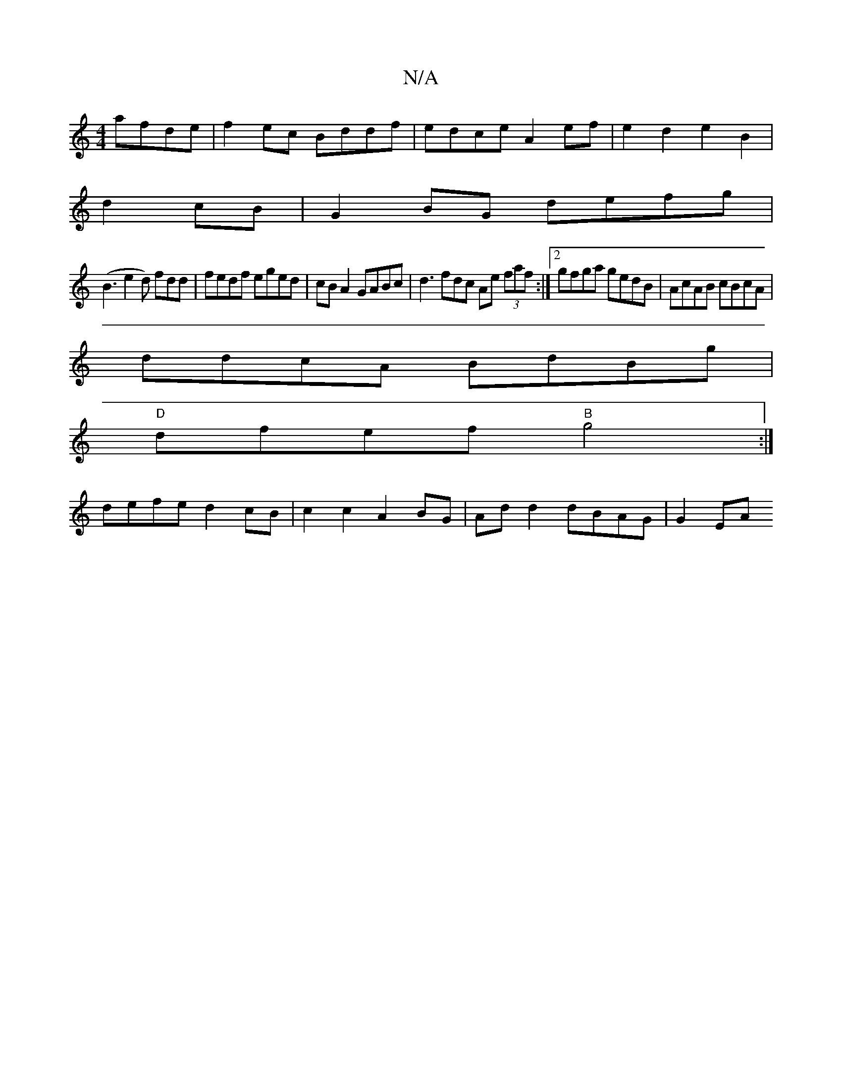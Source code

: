 X:1
T:N/A
M:4/4
R:N/A
K:Cmajor
 afde|f2 ec Bddf|edce A2ef|e2d2 e2B2|
d2cB|G2BG defg|
(B3e2d) fdd|- fedf eged|cB A2 GABc|d3fdc Ae (3faf:|2 gfga gedB|AcAB cBcA|
ddcA BdBg|
"D"dfef "B"g4:|
defe d2 cB |c2 c2 A2 BG | Ad d2 dBAG | G2 EA 